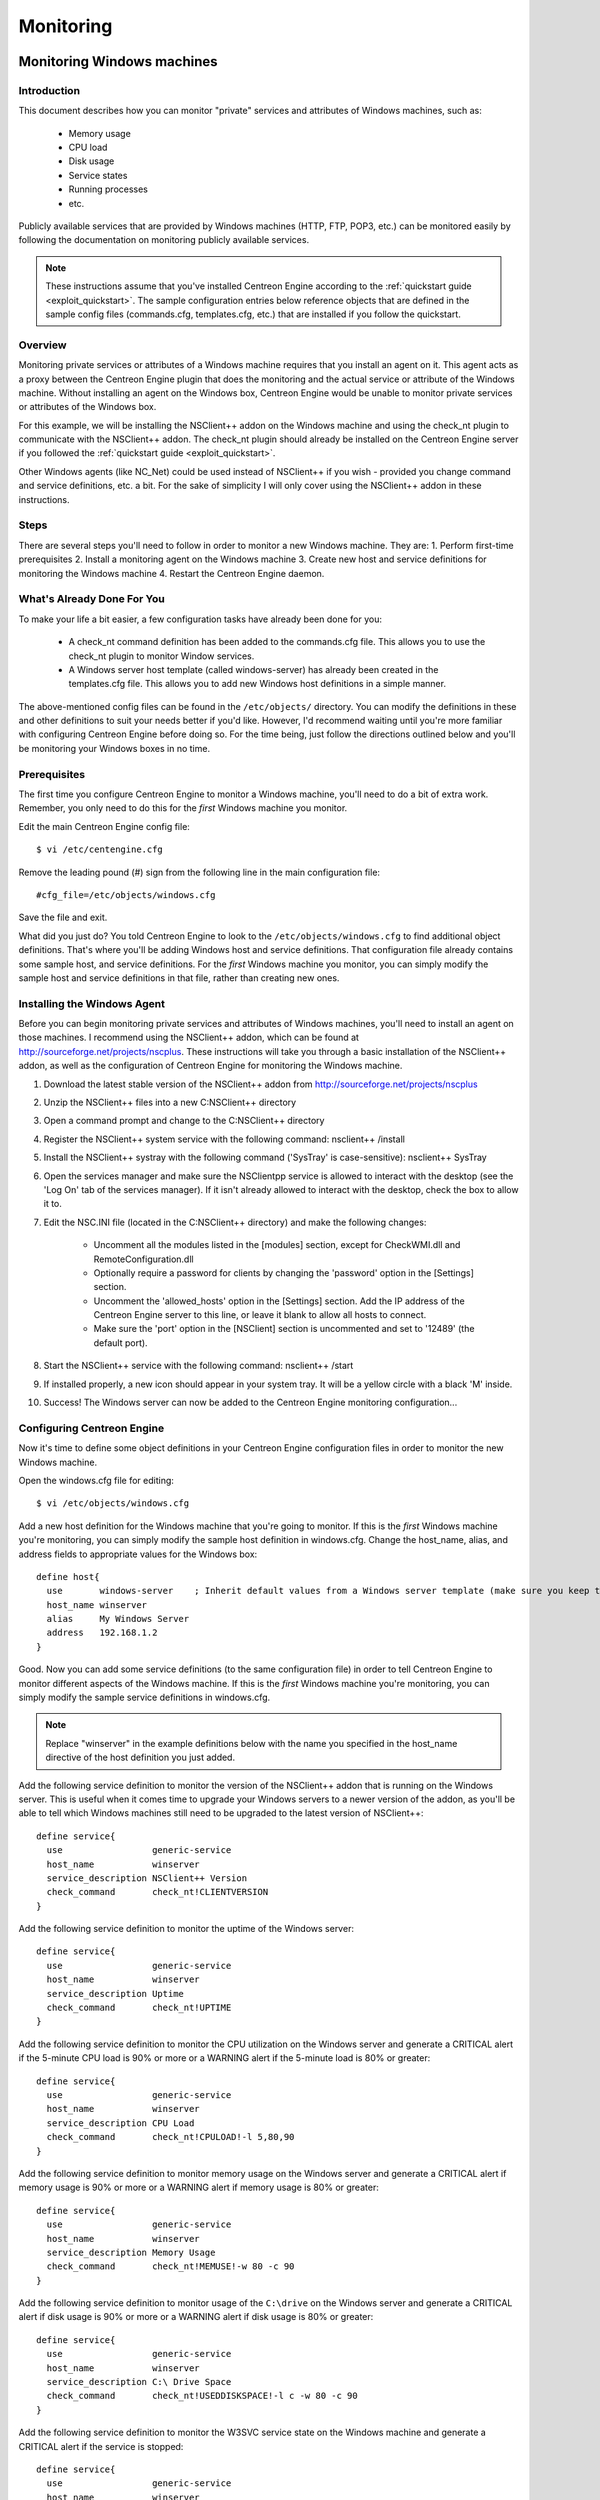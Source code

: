 **********
Monitoring
**********

.. _monitoring_windows:

Monitoring Windows machines
===========================

Introduction
------------

This document describes how you can monitor "private" services and
attributes of Windows machines, such as:

  * Memory usage
  * CPU load
  * Disk usage
  * Service states
  * Running processes
  * etc.

Publicly available services that are provided by Windows machines (HTTP,
FTP, POP3, etc.) can be monitored easily by following the documentation
on monitoring publicly available services.

.. note::
   These instructions assume that you've installed Centreon Engine
   according to the :ref:`quickstart guide <exploit_quickstart>`.  The
   sample configuration entries below reference objects that are defined
   in the sample config files (commands.cfg, templates.cfg, etc.)  that
   are installed if you follow the quickstart.

Overview
--------

Monitoring private services or attributes of a Windows machine requires
that you install an agent on it. This agent acts as a proxy between the
Centreon Engine plugin that does the monitoring and the actual service
or attribute of the Windows machine. Without installing an agent on the
Windows box, Centreon Engine would be unable to monitor private services
or attributes of the Windows box.

For this example, we will be installing the NSClient++ addon on the
Windows machine and using the check_nt plugin to communicate with the
NSClient++ addon. The check_nt plugin should already be installed on the
Centreon Engine server if you followed the
:ref:`quickstart guide <exploit_quickstart>`.

Other Windows agents (like NC_Net) could be used instead of NSClient++
if you wish - provided you change command and service definitions, etc.
a bit. For the sake of simplicity I will only cover using the NSClient++
addon in these instructions.

Steps
-----

There are several steps you'll need to follow in order to monitor a new
Windows machine. They are: 1. Perform first-time prerequisites 2.
Install a monitoring agent on the Windows machine 3. Create new host and
service definitions for monitoring the Windows machine 4. Restart the
Centreon Engine daemon.

What's Already Done For You
---------------------------

To make your life a bit easier, a few configuration tasks have already
been done for you:

  * A check_nt command definition has been added to the commands.cfg file.
    This allows you to use the check_nt plugin to monitor Window services.
  * A Windows server host template (called windows-server) has already
    been created in the templates.cfg file. This allows you to add new
    Windows host definitions in a simple manner.

The above-mentioned config files can be found in the ``/etc/objects/``
directory. You can modify the definitions in these and other definitions
to suit your needs better if you'd like. However, I'd recommend waiting
until you're more familiar with configuring Centreon Engine before doing
so. For the time being, just follow the directions outlined below and
you'll be monitoring your Windows boxes in no time.

Prerequisites
-------------

The first time you configure Centreon Engine to monitor a Windows
machine, you'll need to do a bit of extra work. Remember, you only need
to do this for the *first* Windows machine you monitor.

Edit the main Centreon Engine config file::

  $ vi /etc/centengine.cfg

Remove the leading pound (#) sign from the following line in the main
configuration file::

  #cfg_file=/etc/objects/windows.cfg

Save the file and exit.

What did you just do? You told Centreon Engine to look to the
``/etc/objects/windows.cfg`` to find additional object definitions.
That's where you'll be adding Windows host and service definitions. That
configuration file already contains some sample host, and service
definitions. For the *first* Windows machine you monitor, you can simply
modify the sample host and service definitions in that file, rather than
creating new ones.

Installing the Windows Agent
----------------------------

Before you can begin monitoring private services and attributes of
Windows machines, you'll need to install an agent on those machines. I
recommend using the NSClient++ addon, which can be found at
http://sourceforge.net/projects/nscplus. These instructions will take
you through a basic installation of the NSClient++ addon, as well as the
configuration of Centreon Engine for monitoring the Windows machine.

1. Download the latest stable version of the NSClient++ addon from
   http://sourceforge.net/projects/nscplus
2. Unzip the NSClient++ files into a new C:\NSClient++ directory
3. Open a command prompt and change to the C:\NSClient++ directory
4. Register the NSClient++ system service with the following command:
   nsclient++ /install
5. Install the NSClient++ systray with the following command ('SysTray'
   is case-sensitive): nsclient++ SysTray
6. Open the services manager and make sure the NSClientpp service is
   allowed to interact with the desktop (see the 'Log On' tab of the
   services manager). If it isn't already allowed to interact with the
   desktop, check the box to allow it to.
7. Edit the NSC.INI file (located in the C:\NSClient++ directory) and
   make the following changes:

     * Uncomment all the modules listed in the [modules] section, except
       for CheckWMI.dll and RemoteConfiguration.dll
     * Optionally require a password for clients by changing the
       'password' option in the [Settings] section.
     * Uncomment the 'allowed_hosts' option in the [Settings] section.
       Add the IP address of the Centreon Engine server to this line, or
       leave it blank to allow all hosts to connect.
     * Make sure the 'port' option in the [NSClient] section is
       uncommented and set to '12489' (the default port).

8. Start the NSClient++ service with the following command: nsclient++ /start
9. If installed properly, a new icon should appear in your system tray.
   It will be a yellow circle with a black 'M' inside.
10. Success! The Windows server can now be added to the Centreon Engine
    monitoring configuration...

Configuring Centreon Engine
---------------------------

Now it's time to define some object definitions in your Centreon Engine
configuration files in order to monitor the new Windows machine.

Open the windows.cfg file for editing::

  $ vi /etc/objects/windows.cfg

Add a new host definition for the Windows machine that you're going to
monitor. If this is the *first* Windows machine you're monitoring, you
can simply modify the sample host definition in windows.cfg. Change the
host_name, alias, and address fields to appropriate values for the
Windows box::

  define host{
    use       windows-server    ; Inherit default values from a Windows server template (make sure you keep this line!)
    host_name winserver
    alias     My Windows Server
    address   192.168.1.2
  }

Good. Now you can add some service definitions (to the same
configuration file) in order to tell Centreon Engine to monitor
different aspects of the Windows machine. If this is the *first* Windows
machine you're monitoring, you can simply modify the sample service
definitions in windows.cfg.

.. note::
   Replace "winserver" in the example definitions below with the name
   you specified in the host_name directive of the host definition you
   just added.

Add the following service definition to monitor the version of the
NSClient++ addon that is running on the Windows server. This is useful
when it comes time to upgrade your Windows servers to a newer version of
the addon, as you'll be able to tell which Windows machines still need
to be upgraded to the latest version of NSClient++::

  define service{
    use                 generic-service
    host_name           winserver
    service_description NSClient++ Version
    check_command       check_nt!CLIENTVERSION
  }

Add the following service definition to monitor the uptime of the
Windows server::

  define service{
    use                 generic-service
    host_name           winserver
    service_description Uptime
    check_command       check_nt!UPTIME
  }

Add the following service definition to monitor the CPU utilization on
the Windows server and generate a CRITICAL alert if the 5-minute CPU
load is 90% or more or a WARNING alert if the 5-minute load is 80% or
greater::

  define service{
    use                 generic-service
    host_name           winserver
    service_description CPU Load
    check_command       check_nt!CPULOAD!-l 5,80,90
  }

Add the following service definition to monitor memory usage on the
Windows server and generate a CRITICAL alert if memory usage is 90% or
more or a WARNING alert if memory usage is 80% or greater::

  define service{
    use                 generic-service
    host_name           winserver
    service_description Memory Usage
    check_command       check_nt!MEMUSE!-w 80 -c 90
  }

Add the following service definition to monitor usage of the ``C:\drive``
on the Windows server and generate a CRITICAL alert if disk usage is 90%
or more or a WARNING alert if disk usage is 80% or greater::

  define service{
    use                 generic-service
    host_name           winserver
    service_description C:\ Drive Space
    check_command       check_nt!USEDDISKSPACE!-l c -w 80 -c 90
  }

Add the following service definition to monitor the W3SVC service state
on the Windows machine and generate a CRITICAL alert if the service is
stopped::

  define service{
    use                 generic-service
    host_name           winserver
    service_description W3SVC
    check_command       check_nt!SERVICESTATE!-d SHOWALL -l W3SVC
  }

Add the following service definition to monitor the Explorer.exe process
on the Windows machine and generate a CRITICAL alert if the process is
not running::

  define service{
    use                 generic-service
    host_name           winserver
    service_description Explorer
    check_command       check_nt!PROCSTATE!-d SHOWALL -l Explorer.exe
  }

That's it for now. You've added some basic services that should be
monitored on the Windows box. Save the configuration file.

Password Protection
-------------------

If you specified a password in the NSClient++ configuration file on the
Windows machine, you'll need to modify the check_nt command definition
to include the password. Open the commands.cfg file for editing::

  $ vi /etc/objects/commands.cfg

Change the definition of the check_nt command to include the
"-s <PASSWORD>" argument (where PASSWORD is the password you specified
on the Windows machine) like this::

  define command{
    command_name check_nt
    command_line $USER1$/check_nt -H $HOSTADDRESS$ -p 12489 -s PASSWORD -v $ARG1$ $ARG2$
  }

Save the file.

Restarting Centreon Engine
--------------------------

You're done with modifying the Centreon Engine configuration, so you'll
need to verify your configuration files and restart Centreon Engine.

If the verification process produces any errors messages, fix your
configuration file before continuing. Make sure that you don't (re)start
Centreon Engine until the verification process completes without any
errors!

.. _monitoring_linux_unix:

Monitoring Linux/Unix machines
==============================

Introduction
------------

This document describes how you can monitor "private" services and
attributes of Linux/UNIX servers, such as:

  * CPU load
  * Memory usage
  * Disk usage
  * Logged in users
  * Running processes
  * etc.

Publicly available services that are provided by Linux servers (HTTP,
FTP, SSH, SMTP, etc.) can be monitored easily by following the
documentation on monitoring publicly available services.

.. note::
  These instructions assume that you've installed Centreon Engine
  according to the :ref:`quickstart guide <exploit_quickstart>`.  The
  sample configuration entries below reference objects that are defined
  in the sample config files (commands.cfg, templates.cfg ...)  that are
  installed if you follow the quickstart.

Overview
--------

.. note::
   This document has not been completed. I would recommend you read the
   documentation on the NRPE addon for instructions on how to monitor a
   remote Linux/Unix server.

There are several different ways to monitor attributes or remote
Linux/Unix servers. One is by using shared SSH keys and the check_by_ssh
plugin to execute plugins on remote servers. This method will not be
covered here, but can result in high load on your monitoring server if
you are monitoring hundreds or thousands of services. The overhead of
setting up/destroying SSH connections is the cause of this.

.. image:: /_static/images/nrpe.png
   :align: center

Another common method of monitoring remote Linux/Unix hosts is to use
the NRPE addon. NRPE allows you to execute plugins on remote Linux/Unix
hosts. This is useful if you need to monitor local resources/attributes
like disk usage, CPU load, memory usage, etc. on a remote host.

.. _monitoring_routers_switches:

Monitoring routers/switches
===========================

Introduction
------------

This document describes how you can monitor the status of network
switches and routers. Some cheaper "unmanaged" switches and hubs don't
have IP addresses and are essentially invisible on your network, so
there's not any way to monitor them. More expensive switches and routers
have addresses assigned to them and can be monitored by pinging them or
using SNMP to query status information.

I'll describe how you can monitor the following things on managed
switches, hubs, and routers:

  * Packet loss, round trip average
  * SNMP status information
  * Bandwidth / traffic rate

.. note::
   These instructions assume that you've installed Centreon Engine
   according to the :ref:`quickstart guide <exploit_quickstart>`.  The
   sample configuration entries below reference objects that are defined
   in the sample config files (commands.cfg, templates.cfg ...)  that
   are installed when you follow the quickstart.

Overview
--------

.. image:: /_static/images/monitoring-routers.png
   :align: center

Monitoring switches and routers can either be easy or more involved

  * depending on what equipment you have and what you want to monitor. As
    they are critical infrastructure components, you'll no doubt want to
    monitor them in at least some basic manner.

Switches and routers can be monitored easily by "pinging" them to
determine packet loss, RTA, etc. If your switch supports SNMP, you can
monitor port status, etc. with the check_snmp plugin and bandwidth (if
you're using MRTG) with the check_mrtgtraf plugin.

The check_snmp plugin will only get compiled and installed if you have
the net-snmp and net-snmp-utils packages installed on your system. Make
sure the plugin exists in ``/libexec`` before you continue. If it
doesn't, install net-snmp and net-snmp-utils and recompile/reinstall the
Centreon Engine plugins.

Steps
-----

There are several steps you'll need to follow in order to monitor a new
router or switch. They are:

  * Perform first-time prerequisites
  * Create new host and service definitions for monitoring the device
  * Restart the Centreon Engine daemon

What's Already Done For You
---------------------------

To make your life a bit easier, a few configuration tasks have already
been done for you:

  * Two command definitions (check_snmp and check_local_mrtgtraf) have
    been added to the commands.cfg file. These allows you to use the
    check_snmp and check_mrtgtraf plugins to monitor network routers.
  * A switch host template (called generic-switch) has already been
    created in the ``templates.cfg`` file. This allows you to add new
    router/switch host definitions in a simple manner.

The above-mentioned config files can be found in the ``/etc/objects/``
directory. You can modify the definitions in these and other definitions
to suit your needs better if you'd like. However, I'd recommend waiting
until you're more familiar with configuring Centreon Engine before doing
so. For the time being, just follow the directions outlined below and
you'll be monitoring your network routers/switches in no time.

Prerequisites
-------------

The first time you configure Centreon Engine to monitor a network
switch, you'll need to do a bit of extra work. Remember, you only need
to do this for the *first* switch you monitor.

Edit the main Centreon Engine config file::

  $ vi /etc/centengine.cfg

Remove the leading pound (#) sign from the following line in the main
configuration file::

  #cfg_file=/etc/objects/switch.cfg

Save the file and exit.

What did you just do? You told Centreon Engine to look to the
``/etc/objects/switch.cfg`` to find additional object
definitions. That's where you'll be adding host and service definitions
for routers and switches. That configuration file already contains some
sample host, and service definitions. For the *first* router/switch you
monitor, you can simply modify the sample host and service definitions
in that file, rather than creating new ones.

Configuring Centreon Engine
---------------------------

You'll need to create some :ref:`object definitions <obj_def>` in order to
monitor a new router/switch.

Open the switch.cfg file for editing::

  $ vi /etc/objects/switch.cfg

Add a new :ref:`host <obj_def_host>` definition for the switch that
you're going to monitor. If this is the *first* switch you're
monitoring, you can simply modify the sample host definition in
switch.cfg. Change the host_name, alias, and address fields to
appropriate values for the switch::

  define host{
    use        generic-switch         ; Inherit default values from a template
    host_name  linksys-srw224         ; The name we're giving to this switch
    alias      Linksys SRW224P Switch ; A longer name associated with the switch
    address    192.168.1.253          ; IP address of the switch
 }

Monitoring Services
-------------------

Now you can add some service definitions (to the same configuration
file) to monitor different aspects of the switch. If this is the
*first* switch you're monitoring, you can simply modify the sample
service definition in switch.cfg.

.. note::
   Replace "linksys-srw224p" in the example definitions below with the
   name you specified in the host_name directive of the host definition
   you just added.

Monitoring Packet Loss and RTA
------------------------------

Add the following service definition in order to monitor packet loss and
round trip average between the Centreon Engine host and the switch every
5 minutes under normal conditions::

  define service{
    use                   generic-service                ; Inherit values from a template
    host_name             linksys-srw224p                ; The name of the host the service is associated with
    service_description   PING                           ; The service description
    check_command         check_ping!200.0,20%!600.0,60% ; The command used to monitor the service
    normal_check_interval 5                              ; Check the service every 5 minutes under normal conditions
    retry_check_interval  1                              ; Re-check the service every minute until its final/hard state is determined
  }

This service will be:

  * CRITICAL if the round trip average (RTA) is greater than 600
    milliseconds or the packet loss is 60% or more.
  * WARNING if the RTA is greater than 200 ms or the packet loss is 20% or
    more.
  * OK if the RTA is less than 200 ms and the packet loss is less than
    20%.

Monitoring SNMP Status Information
----------------------------------

If your switch or router supports SNMP, you can monitor a lot of
information by using the check_snmp plugin. If it doesn't, skip this
section.

Add the following service definition to monitor the uptime of the
switch::

  define service{
    use                 generic-service ; Inherit values from a template
    host_name           linksys-srw224p
    service_description Uptime
    check_command       check_snmp!-C public -o sysUpTime.0
  }

In the check_command directive of the service definition above, the
"-C public" tells the plugin that the SNMP community name to be used is
"public" and the "-o sysUpTime.0" indicates which OID should be checked.

If you want to ensure that a specific port/interface on the switch is in
an up state, you could add a service definition like this::

  define service{
    use                 generic-service ; Inherit values from a template
    host_name           linksys-srw224p
    service_description Port 1 Link Status
    check_command       check_snmp!-C public -o ifOperStatus.1 -r 1 -m RFC1213-MIB
  }

In the example above, the "-o ifOperStatus.1" refers to the OID for the
operational status of port 1 on the switch. The "-r 1" option tells the
check_snmp plugin to return an OK state if "1" is found in the SNMP
result (1 indicates an "up" state on the port) and CRITICAL if it isn't
found. The "-m RFC1213-MIB" is optional and tells the check_snmp plugin
to only load the "RFC1213-MIB" instead of every single MIB that's
installed on your system, which can help speed things up.

That's it for the SNMP monitoring example. There are a million things
that can be monitored via SNMP, so its up to you to decide what you need
and want to monitor. Good luck!

.. note::
   You can usually find the OIDs that can be monitored on a switch by
   running the following command (replace 192.168.1.253 with the IP
   address of the switch)::

     $  snmpwalk -v1 -c public 192.168.1.253 -m ALL .1

Monitoring Bandwidth / Traffic Rate
-----------------------------------

If you're monitoring bandwidth usage on your switches or routers using
`MRTG <http://oss.oetiker.ch/mrtg/>`_, you can have Centreon Engine
alert you when traffic rates exceed thresholds you specify. The
check_mrtgtraf plugin (which is included in the Centreon Engine plugins
distribution) allows you to do this.

You'll need to let the check_mrtgtraf plugin know what log file the MRTG
data is being stored in, along with thresholds, etc. In my example, I'm
monitoring one of the ports on a Linksys switch. The MRTG log file is
stored in ``/var/lib/mrtg/192.168.1.253_1.log``. Here's the service
definition I use to monitor the bandwidth data that's stored in the log
file::

  define service{
    use                 generic-service ; Inherit values from a template
    host_name           linksys-srw224p
    service_description Port 1 Bandwidth Usage
    check_command       check_local_mrtgtraf!/var/lib/mrtg/192.168.1.253_1.log!AVG!1000000,2000000!5000000,5000000!10
  }

In the example above, the ``/var/lib/mrtg/192.168.1.253_1.log`` option
that gets passed to the check_local_mrtgtraf command tells the plugin
which MRTG log file to read from. The "AVG" option tells it that it
should use average bandwidth statistics. The "1000000,2000000" options
are the warning thresholds (in bytes) for incoming traffic rates. The
"5000000,5000000" are critical thresholds (in bytes) for outgoing
traffic rates. The "10" option causes the plugin to return a CRITICAL
state if the MRTG log file is older than 10 minutes (it should be
updated every 5 minutes).

Save the file.

Restarting Centreon Engine
--------------------------

Once you've added the new host and service definitions to the
``switch.cfg`` file, you're ready to start monitoring the
router/switch. To do this, you'll need to
:ref:`verify your configuration <running_verify_config>`
and :ref:`restart Centreon Engine <running_start_stop>`.

If the verification process produces any errors messages, fix your
configuration file before continuing. Make sure that you don't (re)start
Centreon Engine until the verification process completes without any
errors!

.. _monitoring_printers:

Monitoring Network Printers
===========================

Introduction
------------

This document describes how you can monitor the status of networked
printers. Specifically, HP printers that have internal/external
JetDirect cards/devices, or other print servers (like the Troy PocketPro
100S or the Netgear PS101) that support the JetDirect protocol.

The check_hpjd plugin (which is part of the standard Centreon Engine
plugins distribution) allows you to monitor the status of
JetDirect-capable printers which have SNMP enabled. The plugin is
capable of detecting the following printer states:

  * Paper Jam
  * Out of Paper
  * Printer Offline
  * Intervention Required
  * Toner Low
  * Insufficient Memory
  * Open Door
  * Output Tray is Full
  * and more...

.. note::
   These instructions assume that you've installed Centreon Engine
   according to the :ref:`quickstart guide <exploit_quickstart>`.  The
   sample configuration entries below reference objects that are defined
   in the sample config files (``commands.cfg``, ``templates.cfg``,
   etc.)  that are installed if you follow the quickstart.

Overview
--------

.. image:: /_static/images/monitoring-printers.png
   :align: center

Monitoring the status of a networked printer is pretty simple.
JetDirect-enabled printers usually have SNMP enabled, which allows
Centreon Engine to monitor their status using the check_hpjd plugin.

The check_hpjd plugin will only get compiled and installed if you have
the net-snmp and net-snmp-utils packages installed on your system. Make
sure the plugin exists in ``/libexec`` before you continue. If it
doesn't, install net-snmp and net-snmp-utils and recompile/reinstall the
Centreon Engine plugins.

Steps
-----

There are several steps you'll need to follow in order to monitor a new
network printer. They are:

1. Perform first-time prerequisites
2. Create new host and service definitions for monitoring the printer
3. Restart the Centreon Engine daemon.

What's Already Done For You
---------------------------

To make your life a bit easier, a few configuration tasks have already
been done for you:

  * A check_hpjd command definition has been added to the ``commands.cfg``
    file. This allows you to use the check_hpjd plugin to monitor network
    printers.
  * A printer host template (called generic-printer) has already been
    created in the templates.cfg file. This allows you to add new printer
    host definitions in a simple manner.

The above-mentioned config files can be found in the ``/etc/objects/``
directory. You can modify the definitions in these and other definitions
to suit your needs better if you'd like. However, I'd recommend waiting
until you're more familiar with configuring Centreon Engine before doing
so. For the time being, just follow the directions outlined below and
you'll be monitoring your network printers in no time.

Prerequisites
-------------

The first time you configure Centreon Engine to monitor a network
printer, you'll need to do a bit of extra work. Remember, you only need
to do this for the *first* printer you monitor.

Edit the main Centreon Engine config file::

  $ vi /etc/centengine.cfg

Remove the leading pound (#) sign from the following line in the main
configuration file::

  #cfg_file=/etc/objects/printer.cfg

Save the file and exit.

What did you just do? You told Centreon Engine to look to the
``/etc/objects/printer.cfg`` to find additional object
definitions. That's where you'll be adding host and service definitions
for the printer.  That configuration file already contains some sample
host, and service definitions. For the *first* printer you monitor, you
can simply modify the sample host and service definitions in that file,
rather than creating new ones.

Configuring Centreon Engine
---------------------------

You'll need to create some :ref:`object definitions <obj_def>` in order
to monitor a new printer.

Open the ``printer.cfg`` file for editing::

  $ vi /etc/objects/printer.cfg

Add a new :ref:`host <obj_def_host>` definition for the networked
printer that you're going to monitor. If this is the *first* printer
you're monitoring, you can simply modify the sample host definition in
printer.cfg. Change the host_name, alias, and address fields to
appropriate values for the printer::

  define host{
    use        generic-printer    ; Inherit default values from a template
    host_name  hplj2605dn         ; The name we're giving to this printer
    alias      HP LaserJet 2605dn ; A longer name associated with the printer
    address    192.168.1.30       ; IP address of the printer
  }

Now you can add some service definitions (to the same configuration
file) to monitor different aspects of the printer. If this is the
*first* printer you're monitoring, you can simply modify the sample
service definition in ``printer.cfg``.

.. note::
   Replace "hplj2605dn" in the example definitions below with the name
   you specified in the host_name directive of the host definition you
   just added.

Add the following service definition to check the status of the printer.
The service uses the check_hpjd plugin to check the status of the
printer every 10 minutes by default. The SNMP community string used to
query the printer is "public" in this example::

  define service{
    use                   generic-service      ; Inherit values from a template
    host_name             hplj2605dn           ; The name of the host the service is associated with
    service_description   Printer Status       ; The service description
    check_command         check_hpjd!-C public ; The command used to monitor the service
    normal_check_interval 10                   ; Check the service every 10 minutes under normal conditions
    retry_check_interval  1                    ; Re-check the service every minute until its final/hard state is determined
  }

Add the following service definition to ping the printer every 10
minutes by default. This is useful for monitoring RTA, packet loss, and
general network connectivity::

  define service{
    use                   generic-service
    host_name             hplj2605dn
    service_description   PING
    check_command         check_ping!3000.0,80%!5000.0,100%
    normal_check_interval 10
    retry_check_interval  1
  }

Save the file.

Restarting Centreon Engine
--------------------------

Once you've added the new host and service definitions to the
``printer.cfg`` file, you're ready to start monitoring the printer. To
do this, you'll need to
:ref:`verify your configuration <running_verify_config>` and
:ref:`restart Centreon Engine <running_start_stop>`.

If the verification process produces any errors messages, fix your
configuration file before continuing. Make sure that you don't (re)start
Centreon Engine until the verification process completes without any
errors!

.. _monitoring_publicly_available_services:

Monitoring publicly available services (HTTP, FTP, SSH, etc.)
=============================================================

Introduction
------------

This document describes how you can monitor publicly available
services, applications and protocols. By "public" I mean services that
are accessible across the network - either the local network or the
greater Internet. Examples of public services include HTTP, POP3, IMAP,
FTP, and SSH. There are many more public services that you probably use
on a daily basis. These services and applications, as well as their
underlying protocols, can usually be monitored by Centreon Engine
without any special access requirements.

Private services, in contrast, cannot be monitored with Centreon Engine
without an intermediary agent of some kind. Examples of private services
associated with hosts are things like CPU load, memory usage, disk
usage, current user count, process information, etc. These private
services or attributes of hosts are not usually exposed to external
clients. This situation requires that an intermediary monitoring agent
be installed on any host that you need to monitor such information on.
More information on monitoring private services on different types of
hosts can be found in the documentation on:

  * :ref:`Monitoring Windows machines <monitoring_windows>`
  * :ref:`Monitoring Linux/Unix machines <monitoring_linux_unix>`

.. note::
   Occassionally you will find that information on private services and
   applications can be monitored with SNMP. The SNMP agent allows you to
   remotely monitor otherwise private (and inaccessible) information
   about the host. For more information about monitoring services using
   SNMP, check out the documentation on
   :ref:`monitoring routers/switches <monitoring_routers_switches>`.
   These instructions assume that you've installed Centreon Engine
   according to the :ref:`quickstart guide <exploit_quickstart>`.  The
   sample configuration entries below reference objects that are defined
   in the sample ``commands.cfg`` and ``localhost.cfg`` config files.

Plugins For Monitoring Services
-------------------------------

When you find yourself needing to monitor a particular application,
service, or protocol, chances are good that a
:ref:`plugin <exploit_plugins>` exists to monitor it. The official
Centreon Engine plugins distribution comes with plugins that can be used
to monitor a variety of services and protocols. There are also a large
number of contributed plugins that can be found in the ``contrib/``
subdirectory of the plugin distribution. The nagios.org website hosts a
number of additional plugins that have been written by users, so check
it out when you have a chance.

If you don't happen to find an appropriate plugin for monitoring what
you need, you can always write your own. Plugins are easy to write, so
don't let this thought scare you off. Read the documentation on
:ref:`developing plugins <centengine_plugin_api>`
for more information.

I'll walk you through monitoring some basic services that you'll
probably use sooner or later. Each of these services can be monitored
using one of the plugins that gets installed as part of the Centreon
Engine plugins distribution. Let's get started...

Creating A Host Definition
--------------------------

Before you can monitor a service, you first need to define a
:ref:`host <obj_def_host>` that is associated with the service. You can
place host definitions in any object configuration file specified by a
:ref:`cfg_file <main_cfg_opt_object_configuration_file>`
directive or placed in a directory specified by a
:ref:`cfg_dir <main_cfg_opt_object_configuration_directory>`
directive. If you have already created a host definition, you can skip
this step.

For this example, lets say you want to monitor a variety of services on
a remote host. Let's call that host remotehost. The host definition can
be placed in its own file or added to an already exiting object
configuration file. Here's what the host definition for remotehost might
look like::

  define host{
    use generic-host ; Inherit default values from a template
    host_name remotehost ; The name we're giving to this host
    alias Some Remote Host ; A longer name associated with the host
    address 192.168.1.50 ; IP address of the host
  }

Now that a definition has been added for the host that will be
monitored, we can start defining services that should be monitored. As
with host definitions, service definitions can be placed in any object
configuration file.

Creating Service Definitions
----------------------------

For each service you want to monitor, you need to define a :ref:`service
<obj_def_service>` in Centreon Engine that is associated with the host
definition you just created. You can place service definitions in any
object configuration file specified by a
:ref:`cfg_file <main_cfg_opt_object_configuration_file>` directive or
placed in a directory specified by a
:ref:`cfg_dir <main_cfg_opt_object_configuration_directory>` directive.

Some example service definitions for monitoring common public service
(HTTP, FTP, etc.) are given below.

Monitoring HTTP
---------------

Chances are you're going to want to monitor web servers at some point,
either yours or someone else's. The check_http plugin is designed to do
just that. It understands the HTTP protocol and can monitor response
time, error codes, strings in the returned HTML, server certificates,
and much more.

The ``commands.cfg`` file contains a command definition for using the
check_http plugin. It looks like this::

  define command{
    name         check_http
    command_name check_http
    command_line $USER1$/check_http -I $HOSTADDRESS$ $ARG1$
  }

A simple service definition for monitoring the HTTP service on the
remotehost machine might look like this::

  define service{
    use                 generic-service ; Inherit default values from a template
    host_name           remotehost
    service_description HTTP
    check_command       check_http
  }

This simple service definition will monitor the HTTP service running on
remotehost. It will produce alerts if the web server doesn't respond
within 10 seconds or if it returns HTTP errors codes (403, 404, etc.).
That's all you need for basic monitoring. Pretty simple, huh?

.. note::
   For more advanced monitoring, run the check_http plugin manually with
   --help as a command-line argument to see all the options you can give
   the plugin. This --help syntax works with all of the plugins I'll
   cover in this document.

A more advanced definition for monitoring the HTTP service is shown
below. This service definition will check to see if the
``/download/index.php`` URI contains the string ``latest-version.tar.gz``.
It will produce an error if the string isn't found, the URI isn't
valid, or the web server takes longer than 5 seconds to respond::

  define service{
    use                 generic-service ; Inherit default values from a template
    host_name           remotehost
    service_description Product Download Link
    check_command       check_http!-u /download/index.php -t 5 -s "latest-version.tar.gz"
  }

Monitoring FTP
--------------

When you need to monitor FTP servers, you can use the check_ftp plugin.
The ``commands.cfg`` file contains a command definition for using the
check_ftp plugin, which looks like this::

  define command{
    command_name check_ftp
    command_line $USER1$/check_ftp -H $HOSTADDRESS$ $ARG1$
  }

A simple service definition for monitoring the FTP server on remotehost
would look like this::

  define service{
    use                 generic-service ; Inherit default values from a template
    host_name           remotehost
    service_description FTP
    check_command       check_ftp
  }

This service definition will monitor the FTP service and generate alerts
if the FTP server doesn't respond within 10 seconds.

A more advanced service definition is shown below. This service will
check the FTP server running on port 1023 on remotehost. It will
generate an alert if the server doesn't respond within 5 seconds or if
the server response doesn't contain the string "Pure-FTPd [TLS]"::

  define service{
    use                 generic-service ; Inherit default values from a template
    host_name           remotehost
    service_description Special FTP
    check_command       check_ftp!-p 1023 -t 5 -e "Pure-FTPd [TLS]"
  }

Monitoring SSH
--------------

When you need to monitor SSH servers, you can use the check_ssh plugin.
The ``commands.cfg`` file contains a command definition for using the
check_ssh plugin, which looks like this::

  define command{
    command_name check_ssh
    command_line $USER1$/check_ssh $ARG1$ $HOSTADDRESS$
  }

A simple service definition for monitoring the SSH server on remotehost
would look like this::

  define service{
    use                 generic-service ; Inherit default values from a template
    host_name           remotehost
    service_description SSH
    check_command       check_ssh
  }

This service definition will monitor the SSH service and generate alerts
if the SSH server doesn't respond within 10 seconds.

A more advanced service definition is shown below. This service will
check the SSH server and generate an alert if the server doesn't respond
within 5 seconds or if the server version string string doesn't match
"OpenSSH_4.2"::

  define service{
    use                 generic-service ; Inherit default values from a template
    host_name           remotehost
    service_description SSH Version Check
    check_command       check_ssh!-t 5 -r "OpenSSH_4.2"
  }

Monitoring SMTP
---------------

The check_smtp plugin can be using for monitoring your email servers.
The ``commands.cfg`` file contains a command definition for using the
check_smtp plugin, which looks like this::

  define command{
    command_name check_smtp
    command_line $USER1$/check_smtp -H $HOSTADDRESS$ $ARG1$
  }

A simple service definition for monitoring the SMTP server on remotehost
would look like this::

  define service{
    use                 generic-service ; Inherit default values from a template
    host_name           remotehost
    service_description SMTP
    check_command       check_smtp
  }

This service definition will monitor the SMTP service and generate
alerts if the SMTP server doesn't respond within 10 seconds.

A more advanced service definition is shown below. This service will
check the SMTP server and generate an alert if the server doesn't
respond within 5 seconds or if the response from the server doesn't
contain "mygreatmailserver.com"::

  define service{
    use                 generic-service ; Inherit default values from a template
    host_name           remotehost
    service_description SMTP Response Check
    check_command       check_smtp!-t 5 -e "mygreatmailserver.com"
  }

Monitoring POP3
---------------

The check_pop plugin can be using for monitoring the POP3 service on
your email servers. The ``commands.cfg`` file contains a command
definition for using the check_pop plugin, which looks like this::

  define command{
    command_name check_pop
    command_line $USER1$/check_pop -H $HOSTADDRESS$ $ARG1$
  }

A simple service definition for monitoring the POP3 service on
remotehost would look like this::

  define service{
    use                 generic-service ; Inherit default values from a template
    host_name           remotehost
    service_description POP3
    check_command       check_pop
  }

This service definition will monitor the POP3 service and generate
alerts if the POP3 server doesn't respond within 10 seconds.

A more advanced service definition is shown below. This service will
check the POP3 service and generate an alert if the server doesn't
respond within 5 seconds or if the response from the server doesn't
contain "mygreatmailserver.com"::

  define service{
    use                 generic-service ; Inherit default values from a template
    host_name           remotehost
    service_description POP3 Response Check
    check_command       check_pop!-t 5 -e "mygreatmailserver.com"
  }

Monitoring IMAP
---------------

The check_imap plugin can be using for monitoring IMAP4 service on your
email servers. The commands.cfg file contains a command definition for
using the check_imap plugin, which looks like this::

  define command{
    command_name check_imap
    command_line $USER1$/check_imap -H $HOSTADDRESS$ $ARG1$
  }

A simple service definition for monitoring the IMAP4 service on
remotehost would look like this::

  define service{
    use                 generic-service ; Inherit default values from a template
    host_name           remotehost
    service_description IMAP
    check_command       check_imap
  }

This service definition will monitor the IMAP4 service and generate
alerts if the IMAP server doesn't respond within 10 seconds.

A more advanced service definition is shown below. This service will
check the IMAP4 service and generate an alert if the server doesn't
respond within 5 seconds or if the response from the server doesn't
contain "mygreatmailserver.com"::

  define service{
    use                 generic-service ; Inherit default values from a template
    host_name           remotehost
    service_description IMAP4 Response Check
    check_command       check_imap!-t 5 -e "mygreatmailserver.com"
  }

Restarting Centreon Engine
--------------------------

Once you've added the new host and service definitions to your object
configuration file(s), you're ready to start monitoring them. To do
this, you'll need to :ref:`verify your configuration <running_verify_config>`
and :ref:`restart Centreon Engine <running_start_stop>`.

If the verification process produces any errors messages, fix your
configuration file before continuing. Make sure that you don't (re)start
Centreon Engine until the verification process completes without any
errors!

